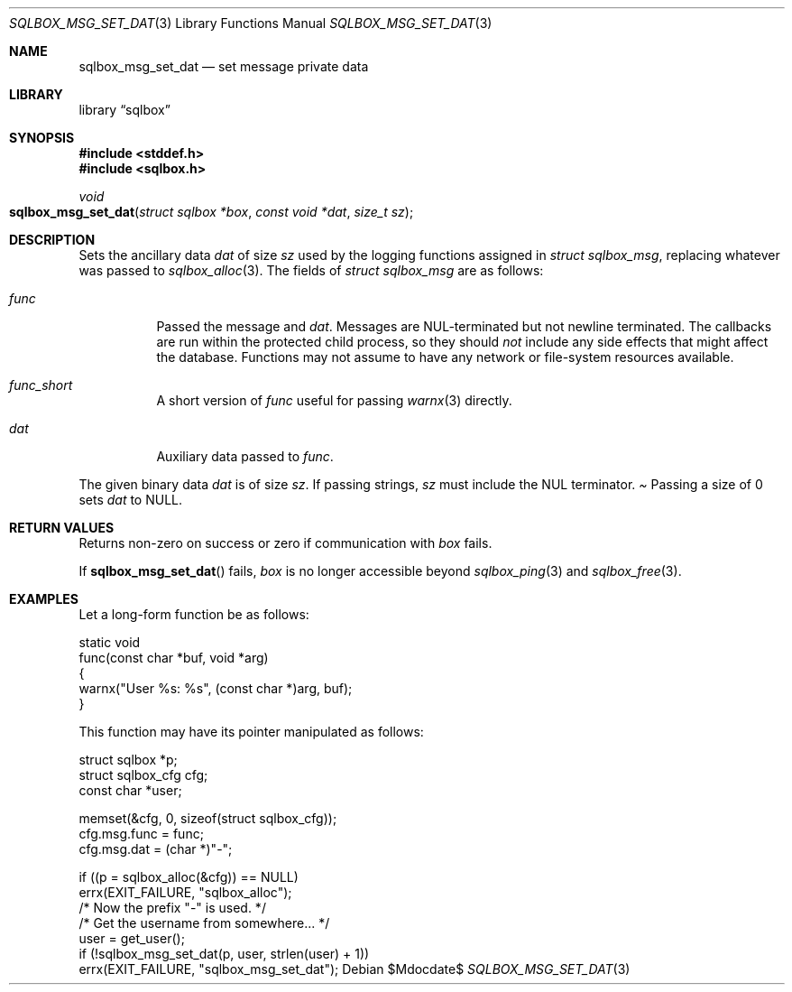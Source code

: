.\"	$Id$
.\"
.\" Copyright (c) 2019 Kristaps Dzonsons <kristaps@bsd.lv>
.\"
.\" Permission to use, copy, modify, and distribute this software for any
.\" purpose with or without fee is hereby granted, provided that the above
.\" copyright notice and this permission notice appear in all copies.
.\"
.\" THE SOFTWARE IS PROVIDED "AS IS" AND THE AUTHOR DISCLAIMS ALL WARRANTIES
.\" WITH REGARD TO THIS SOFTWARE INCLUDING ALL IMPLIED WARRANTIES OF
.\" MERCHANTABILITY AND FITNESS. IN NO EVENT SHALL THE AUTHOR BE LIABLE FOR
.\" ANY SPECIAL, DIRECT, INDIRECT, OR CONSEQUENTIAL DAMAGES OR ANY DAMAGES
.\" WHATSOEVER RESULTING FROM LOSS OF USE, DATA OR PROFITS, WHETHER IN AN
.\" ACTION OF CONTRACT, NEGLIGENCE OR OTHER TORTIOUS ACTION, ARISING OUT OF
.\" OR IN CONNECTION WITH THE USE OR PERFORMANCE OF THIS SOFTWARE.
.\"
.Dd $Mdocdate$
.Dt SQLBOX_MSG_SET_DAT 3
.Os
.Sh NAME
.Nm sqlbox_msg_set_dat
.Nd set message private data
.Sh LIBRARY
.Lb sqlbox
.Sh SYNOPSIS
.In stddef.h
.In sqlbox.h
.Ft void
.Fo sqlbox_msg_set_dat
.Fa "struct sqlbox *box"
.Fa "const void *dat"
.Fa "size_t sz"
.Fc
.Sh DESCRIPTION
Sets the ancillary data
.Va dat
of size
.Va sz
used by the logging functions assigned in
.Vt struct sqlbox_msg ,
replacing whatever was passed to
.Xr sqlbox_alloc 3 .
The fields of
.Vt struct sqlbox_msg
are as follows:
.Bl -tag -width Ds
.It Va func
Passed the message and
.Va dat .
Messages are NUL-terminated but not newline terminated.
The callbacks are run within the protected child process, so they should
.Em not
include any side effects that might affect the database.
Functions may not assume to have any network or file-system resources
available.
.It Va func_short
A short version of
.Va func
useful for passing
.Xr warnx 3
directly.
.It Va dat
Auxiliary data passed to
.Va func .
.El
.Pp
The given binary data
.Va dat
is of size
.Va sz .
If passing strings,
.Va sz
must include the NUL terminator.
.Pa
Passing a size of 0 sets
.Va dat
to
.Dv NULL .
.Sh RETURN VALUES
Returns non-zero on success or zero if communication with
.Fa box
fails.
.Pp
If
.Fn sqlbox_msg_set_dat
fails,
.Fa box
is no longer accessible beyond
.Xr sqlbox_ping 3
and
.Xr sqlbox_free 3 .
.\" For sections 2, 3, and 9 function return values only.
.\" .Sh ENVIRONMENT
.\" For sections 1, 6, 7, and 8 only.
.\" .Sh FILES
.\" .Sh EXIT STATUS
.\" For sections 1, 6, and 8 only.
.Sh EXAMPLES
Let a long-form function be as follows:
.Bd -literal
static void
func(const char *buf, void *arg)
{
  warnx("User %s: %s", (const char *)arg, buf);
}
.Ed
.Pp
This function may have its pointer manipulated as follows:
.Bd -literal
struct sqlbox *p;
struct sqlbox_cfg cfg;
const char *user;

memset(&cfg, 0, sizeof(struct sqlbox_cfg));
cfg.msg.func = func;
cfg.msg.dat = (char *)"-";

if ((p = sqlbox_alloc(&cfg)) == NULL)
  errx(EXIT_FAILURE, "sqlbox_alloc");
/* Now the prefix "-" is used. */
/* Get the username from somewhere... */
user = get_user();
if (!sqlbox_msg_set_dat(p, user, strlen(user) + 1))
  errx(EXIT_FAILURE, "sqlbox_msg_set_dat");
.\" .Sh DIAGNOSTICS
.\" For sections 1, 4, 6, 7, 8, and 9 printf/stderr messages only.
.\" .Sh ERRORS
.\" For sections 2, 3, 4, and 9 errno settings only.
.\" .Sh SEE ALSO
.\" .Xr sqlbox_alloc 3
.\" .Sh STANDARDS
.\" .Sh HISTORY
.\" .Sh AUTHORS
.\" .Sh CAVEATS
.\" .Sh BUGS
.\" .Sh SECURITY CONSIDERATIONS
.\" Not used in OpenBSD.
